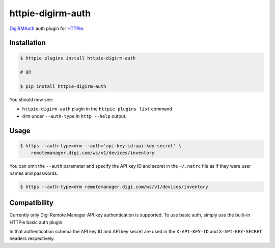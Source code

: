 httpie-digirm-auth
==================

`DigiRMAuth <https://github.com/kulack/httpie_digirm_auth>`_ auth plugin for `HTTPie <https://github.com/jkbr/httpie>`_.


Installation
------------

.. code-block:: bash

    $ httpie plugins install httpie-digirm-auth

    # OR

    $ pip install httpie-digirm-auth


You should now see:

* ``httpie-digirm-auth`` plugin in the ``httpie plugins list`` command
* ``drm`` under ``--auth-type`` in ``http --help`` output.


Usage
-----

.. code-block:: bash

    $ https --auth-type=drm --auth='api-key-id:api-key-secret' \
        remotemanager.digi.com/ws/v1/devices/inventory


You can omit the ``--auth`` parameter and specify the API key ID and secret in the ``~/.netrc`` file as if they were user names and passwords.

.. code-block:: bash

    $ https --auth-type=drm remotemanager.digi.com/ws/v1/devices/inventory


Compatibility
-------------

Currently only Digi Remote Manager API key authentication is supported. To use basic auth, simply use the built-in HTTPie basic auth plugin.

In that authentication schema the API key ID and API key secret are used in the ``X-API-KEY-ID`` and ``X-API-KEY-SECRET`` headers respectively.
